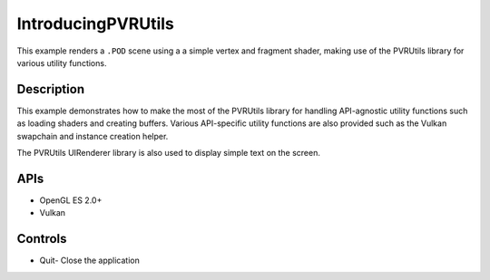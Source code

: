 ===================
IntroducingPVRUtils
===================

.. figure:: ./IntroducingPVRUtils.png

This example renders a ``.POD`` scene using a a simple vertex and fragment shader, making use of the PVRUtils library for various utility functions.

Description
-----------
This example demonstrates how to make the most of the PVRUtils library for handling API-agnostic utility functions such as loading shaders and creating buffers. Various API-specific utility functions are also provided such as the Vulkan swapchain and instance creation helper. 

The PVRUtils UIRenderer library is also used to display simple text on the screen.

APIs
----
* OpenGL ES 2.0+
* Vulkan

Controls
--------
- Quit- Close the application
